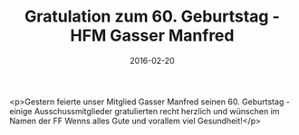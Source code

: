 #+TITLE: Gratulation zum 60. Geburtstag - HFM Gasser Manfred
#+DATE: 2016-02-20
#+FACEBOOK_URL: https://facebook.com/ffwenns/posts/1047779741963817

<p>Gestern feierte unser Mitglied Gasser Manfred seinen 60. Geburtstag - einige Ausschussmitglieder gratulierten recht herzlich und wünschen im Namen der FF Wenns alles Gute und vorallem viel Gesundheit!</p>
